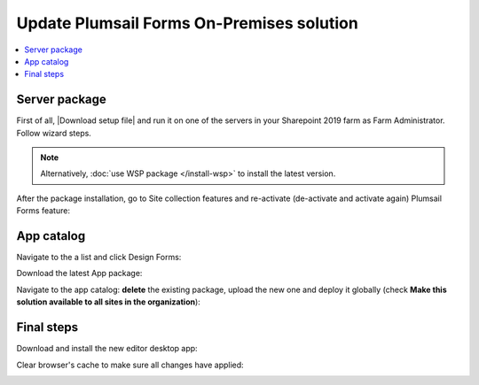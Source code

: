 .. title:: Update Plumsail Forms On-Premises solution

.. meta::
   :description: How to download and install an update for the On-Premises installation of Plumsail Forms

Update Plumsail Forms On-Premises solution
==================================================

.. contents::
 :local:
 :depth: 1

Server package
--------------------------------------------------
First of all, |Download setup file| and run it on one of the servers in your Sharepoint 2019 farm as Farm Administrator. Follow wizard steps.

.. Note:: Alternatively, :doc:`use WSP package </install-wsp>` to install the latest version.

.. |Download setup file| raw:: html

   <a href="https://plumsail.com/forms/start-trial/" target="_blank">download setup file</a>

After the package installation, go to Site collection features and re-activate (de-activate and activate again) Plumsail Forms feature:

|pic1|

.. |pic1| image:: /images/startSP/plumsailFormsFeature.png
   :alt: Plumsail Forms feature

App catalog
--------------------------------------------------
Navigate to the a list and click Design Forms:

|pic3|

.. |pic3| image:: /images/startSP/runFormsFromRibbon.png
   :alt: Run Forms from Ribbon

Download the latest App package:

|pic4|

.. |pic4| image:: /images/startSP/download2019Package.png
   :alt: Download 2019 App package

Navigate to the app catalog: **delete** the existing package, upload the new one and deploy it globally (check **Make this solution available to all sites in the organization**):

|pic6|

.. |pic6| image:: /images/startSP/package2019.png
   :alt: Make this solution available to all sites in the organization

Final steps
--------------------------------------------------
Download and install the new editor desktop app:

|pic7|

.. |pic7| image:: /images/startSP/download2019Designer.png
   :alt: Download and install the designer

Clear browser's cache to make sure all changes have applied:

|pic8|

.. |pic8| image:: /images/startSP/startSP-clear-cache.png
   :alt: Clear browser's cache